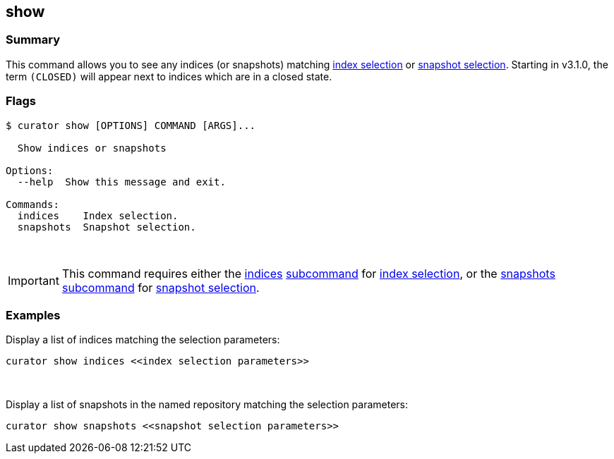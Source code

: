 [[show]]
== show

[float]
Summary
~~~~~~~

This command allows you to see any indices (or snapshots) matching
<<index-selection,index selection>> or
<<snapshot-selection,snapshot selection>>.
Starting in v3.1.0, the term `(CLOSED)` will appear next to indices which are
in a closed state.

[float]
Flags
~~~~~

------------------------------------------
$ curator show [OPTIONS] COMMAND [ARGS]...

  Show indices or snapshots

Options:
  --help  Show this message and exit.

Commands:
  indices    Index selection.
  snapshots  Snapshot selection.
------------------------------------------

&nbsp;

IMPORTANT: This command requires either the <<indices-subcommand,indices>>
<<subcommand,subcommand>> for <<index-selection,index selection>>, or the
<<snapshots-subcommand,snapshots>> <<subcommand,subcommand>> for
<<snapshot-selection,snapshot selection>>.

[float]
Examples
~~~~~~~~

Display a list of indices matching the selection parameters:

------------------------------------------------------------------
curator show indices <<index selection parameters>>
------------------------------------------------------------------

&nbsp;

Display a list of snapshots in the named repository matching the selection
parameters:

------------------------------------------------------------------------------------------------------
curator show snapshots <<snapshot selection parameters>>
------------------------------------------------------------------------------------------------------
